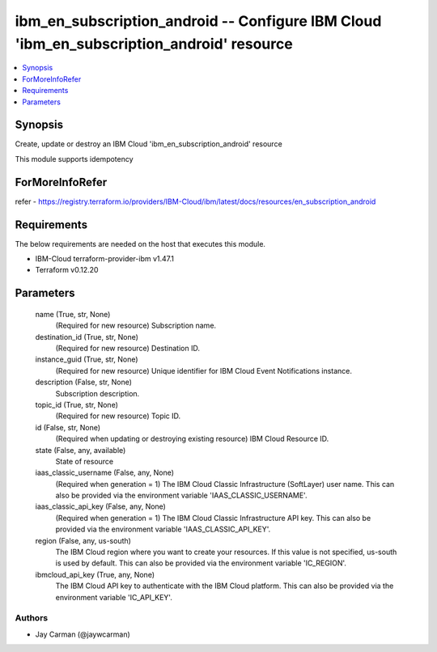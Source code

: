 
ibm_en_subscription_android -- Configure IBM Cloud 'ibm_en_subscription_android' resource
=========================================================================================

.. contents::
   :local:
   :depth: 1


Synopsis
--------

Create, update or destroy an IBM Cloud 'ibm_en_subscription_android' resource

This module supports idempotency


ForMoreInfoRefer
----------------
refer - https://registry.terraform.io/providers/IBM-Cloud/ibm/latest/docs/resources/en_subscription_android

Requirements
------------
The below requirements are needed on the host that executes this module.

- IBM-Cloud terraform-provider-ibm v1.47.1
- Terraform v0.12.20



Parameters
----------

  name (True, str, None)
    (Required for new resource) Subscription name.


  destination_id (True, str, None)
    (Required for new resource) Destination ID.


  instance_guid (True, str, None)
    (Required for new resource) Unique identifier for IBM Cloud Event Notifications instance.


  description (False, str, None)
    Subscription description.


  topic_id (True, str, None)
    (Required for new resource) Topic ID.


  id (False, str, None)
    (Required when updating or destroying existing resource) IBM Cloud Resource ID.


  state (False, any, available)
    State of resource


  iaas_classic_username (False, any, None)
    (Required when generation = 1) The IBM Cloud Classic Infrastructure (SoftLayer) user name. This can also be provided via the environment variable 'IAAS_CLASSIC_USERNAME'.


  iaas_classic_api_key (False, any, None)
    (Required when generation = 1) The IBM Cloud Classic Infrastructure API key. This can also be provided via the environment variable 'IAAS_CLASSIC_API_KEY'.


  region (False, any, us-south)
    The IBM Cloud region where you want to create your resources. If this value is not specified, us-south is used by default. This can also be provided via the environment variable 'IC_REGION'.


  ibmcloud_api_key (True, any, None)
    The IBM Cloud API key to authenticate with the IBM Cloud platform. This can also be provided via the environment variable 'IC_API_KEY'.













Authors
~~~~~~~

- Jay Carman (@jaywcarman)

